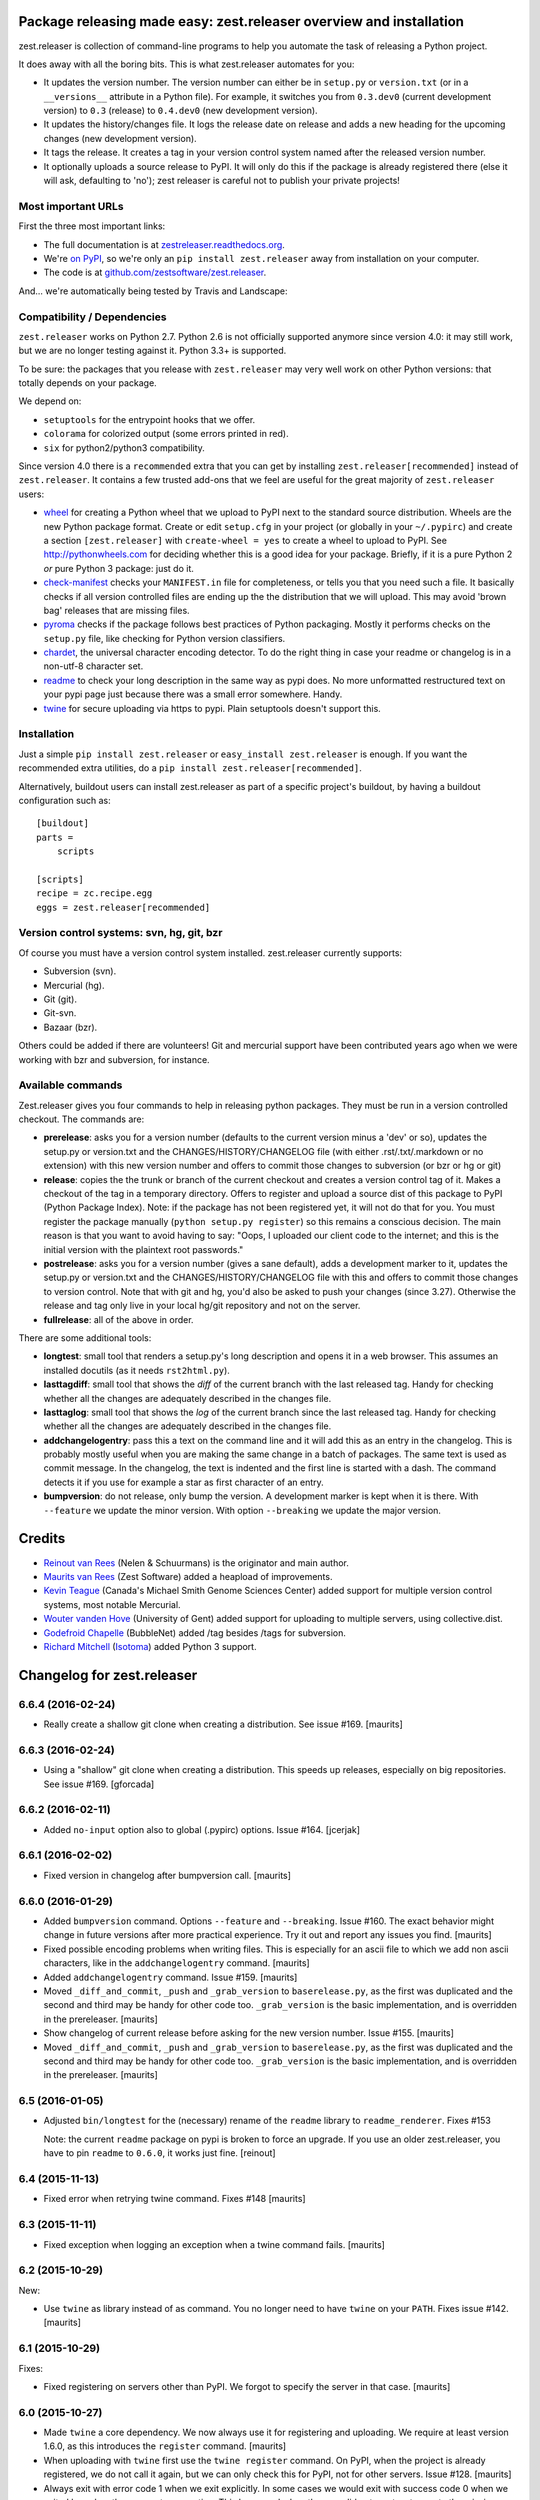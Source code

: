 Package releasing made easy: zest.releaser overview and installation
====================================================================

zest.releaser is collection of command-line programs to help you automate the
task of releasing a Python project.

It does away with all the boring bits. This is what zest.releaser automates
for you:

* It updates the version number. The version number can either be in
  ``setup.py`` or ``version.txt`` (or in a ``__versions__`` attribute in a
  Python file). For example, it switches you from ``0.3.dev0`` (current
  development version) to ``0.3`` (release) to ``0.4.dev0`` (new development
  version).

* It updates the history/changes file. It logs the release date on release and
  adds a new heading for the upcoming changes (new development version).

* It tags the release. It creates a tag in your version control system named
  after the released version number.

* It optionally uploads a source release to PyPI. It will only do this if the
  package is already registered there (else it will ask, defaulting to 'no');
  zest releaser is careful not to publish your private projects!


Most important URLs
-------------------

First the three most important links:

- The full documentation is at `zestreleaser.readthedocs.org
  <http://zestreleaser.readthedocs.org>`_.

- We're `on PyPI <http://pypi.python.org/pypi/zest.releaser>`_, so we're only
  an ``pip install zest.releaser`` away from installation on your computer.

- The code is at `github.com/zestsoftware/zest.releaser
  <https://github.com/zestsoftware/zest.releaser>`_.

And... we're automatically being tested by Travis and Landscape:

.. image:: https://secure.travis-ci.org/zestsoftware/zest.releaser.png?branch=master
   :target: https://travis-ci.org/#!/zestsoftware/zest.releaser

.. image:: https://landscape.io/github/zestsoftware/zest.releaser/master/landscape.svg?style=flat
   :target: https://landscape.io/github/zestsoftware/zest.releaser/master
   :alt: Code Health


Compatibility / Dependencies
----------------------------

``zest.releaser`` works on Python 2.7.  Python 2.6 is not officially
supported anymore since version 4.0: it may still work, but we are no
longer testing against it.  Python 3.3+ is supported.

To be sure: the packages that you release with ``zest.releaser`` may
very well work on other Python versions: that totally depends on your
package.

We depend on:

- ``setuptools`` for the entrypoint hooks that we offer.

- ``colorama`` for colorized output (some errors printed in red).

- ``six`` for python2/python3 compatibility.

Since version 4.0 there is a ``recommended`` extra that you can get by
installing ``zest.releaser[recommended]`` instead of ``zest.releaser``.  It
contains a few trusted add-ons that we feel are useful for the great majority
of ``zest.releaser`` users:

- wheel_ for creating a Python wheel that we upload to PyPI next to
  the standard source distribution.  Wheels are the new Python package
  format.  Create or edit ``setup.cfg`` in your project (or globally
  in your ``~/.pypirc``) and create a section ``[zest.releaser]`` with
  ``create-wheel = yes`` to create a wheel to upload to PyPI.  See
  http://pythonwheels.com for deciding whether this is a good idea for
  your package.  Briefly, if it is a pure Python 2 *or* pure Python 3
  package: just do it.

- `check-manifest`_ checks your ``MANIFEST.in`` file for completeness,
  or tells you that you need such a file.  It basically checks if all
  version controlled files are ending up the the distribution that we
  will upload.  This may avoid 'brown bag' releases that are missing
  files.

- pyroma_ checks if the package follows best practices of Python
  packaging.  Mostly it performs checks on the ``setup.py`` file, like
  checking for Python version classifiers.

- chardet_, the universal character encoding detector. To do the right thing
  in case your readme or changelog is in a non-utf-8 character set.

- readme_ to check your long description in the same way as pypi does. No more
  unformatted restructured text on your pypi page just because there was a
  small error somewhere. Handy.

- twine_ for secure uploading via https to pypi. Plain setuptools doesn't
  support this.

.. _wheel: https://pypi.python.org/pypi/wheel
.. _`check-manifest`: https://pypi.python.org/pypi/check-manifest
.. _pyroma: https://pypi.python.org/pypi/pyroma
.. _chardet: https://pypi.python.org/pypi/chardet
.. _readme: https://pypi.python.org/pypi/readme
.. _twine: https://pypi.python.org/pypi/twine


Installation
------------

Just a simple ``pip install zest.releaser`` or ``easy_install zest.releaser`` is
enough. If you want the recommended extra utilities, do a ``pip install
zest.releaser[recommended]``.

Alternatively, buildout users can install zest.releaser as part of a specific
project's buildout, by having a buildout configuration such as::

    [buildout]
    parts =
        scripts

    [scripts]
    recipe = zc.recipe.egg
    eggs = zest.releaser[recommended]


Version control systems: svn, hg, git, bzr
------------------------------------------

Of course you must have a version control system installed.  zest.releaser
currently supports:

- Subversion (svn).

- Mercurial (hg).

- Git (git).

- Git-svn.

- Bazaar (bzr).

Others could be added if there are volunteers! Git and mercurial support
have been contributed years ago when we were working with bzr and subversion,
for instance.


Available commands
------------------

Zest.releaser gives you four commands to help in releasing python
packages.  They must be run in a version controlled checkout.  The commands
are:

- **prerelease**: asks you for a version number (defaults to the current
  version minus a 'dev' or so), updates the setup.py or version.txt and the
  CHANGES/HISTORY/CHANGELOG file (with either .rst/.txt/.markdown or no
  extension) with this new version number and offers to commit those changes
  to subversion (or bzr or hg or git)

- **release**: copies the the trunk or branch of the current checkout and
  creates a version control tag of it.  Makes a checkout of the tag in a
  temporary directory.  Offers to register and upload a source dist
  of this package to PyPI (Python Package Index).  Note: if the package has
  not been registered yet, it will not do that for you.  You must register the
  package manually (``python setup.py register``) so this remains a conscious
  decision.  The main reason is that you want to avoid having to say: "Oops, I
  uploaded our client code to the internet; and this is the initial version
  with the plaintext root passwords."

- **postrelease**: asks you for a version number (gives a sane default), adds
  a development marker to it, updates the setup.py or version.txt and the
  CHANGES/HISTORY/CHANGELOG file with this and offers to commit those changes
  to version control. Note that with git and hg, you'd also be asked to push
  your changes (since 3.27). Otherwise the release and tag only live in your
  local hg/git repository and not on the server.

- **fullrelease**: all of the above in order.

There are some additional tools:

- **longtest**: small tool that renders a setup.py's long description
  and opens it in a web browser. This assumes an installed docutils
  (as it needs ``rst2html.py``).

- **lasttagdiff**: small tool that shows the *diff* of the current
  branch with the last released tag.  Handy for checking whether all
  the changes are adequately described in the changes file.

- **lasttaglog**: small tool that shows the *log* of the current
  branch since the last released tag.  Handy for checking whether all
  the changes are adequately described in the changes file.

- **addchangelogentry**: pass this a text on the command line and it
  will add this as an entry in the changelog.  This is probably mostly
  useful when you are making the same change in a batch of packages.
  The same text is used as commit message.  In the changelog, the text
  is indented and the first line is started with a dash.  The command
  detects it if you use for example a star as first character of an
  entry.

- **bumpversion**: do not release, only bump the version.  A
  development marker is kept when it is there.  With ``--feature`` we
  update the minor version.  With option ``--breaking`` we update the
  major version.


Credits
=======

* `Reinout van Rees <http://reinout.vanrees.org>`_ (Nelen & Schuurmans) is the
  originator and main author.

* `Maurits van Rees <http://maurits.vanrees.org>`_ (Zest Software) added
  a heapload of improvements.

* `Kevin Teague <http://bud.ca>`_ (Canada's Michael Smith Genome Sciences
  Center) added support for multiple version control systems, most notable
  Mercurial.

* `Wouter vanden Hove <http://ugent.be>`_ (University of Gent) added
  support for uploading to multiple servers, using collective.dist.

* `Godefroid Chapelle <http://bubblenet.be>`_ (BubbleNet) added /tag besides
  /tags for subversion.

* `Richard Mitchell <https://github.com/mitchellrj>`_
  (`Isotoma <https://www.isotoma.com/>`_) added Python 3 support.


Changelog for zest.releaser
===========================

6.6.4 (2016-02-24)
------------------

- Really create a shallow git clone when creating a distribution.
  See issue #169.
  [maurits]


6.6.3 (2016-02-24)
------------------

- Using a "shallow" git clone when creating a distribution. This speeds up
  releases, especially on big repositories.
  See issue #169.
  [gforcada]


6.6.2 (2016-02-11)
------------------

- Added ``no-input`` option also to global (.pypirc) options.
  Issue #164.
  [jcerjak]


6.6.1 (2016-02-02)
------------------

- Fixed version in changelog after bumpversion call.
  [maurits]


6.6.0 (2016-01-29)
------------------

- Added ``bumpversion`` command.  Options ``--feature`` and
  ``--breaking``.  Issue #160.  The exact behavior might change in
  future versions after more practical experience.  Try it out and
  report any issues you find.  [maurits]

- Fixed possible encoding problems when writing files.  This is
  especially for an ascii file to which we add non ascii characters,
  like in the ``addchangelogentry`` command.  [maurits]

- Added ``addchangelogentry`` command.  Issue #159.  [maurits]

- Moved ``_diff_and_commit``, ``_push`` and ``_grab_version`` to
  ``baserelease.py``, as the first was duplicated and the second and
  third may be handy for other code too.  ``_grab_version`` is the
  basic implementation, and is overridden in the prereleaser.  [maurits]

- Show changelog of current release before asking for the new version
  number.  Issue #155.  [maurits]

- Moved ``_diff_and_commit``, ``_push`` and ``_grab_version`` to
  ``baserelease.py``, as the first was duplicated and the second and
  third may be handy for other code too.  ``_grab_version`` is the
  basic implementation, and is overridden in the prereleaser.  [maurits]

6.5 (2016-01-05)
----------------

- Adjusted ``bin/longtest`` for the (necessary) rename of the ``readme``
  library to ``readme_renderer``.
  Fixes #153

  Note: the current ``readme`` package on pypi is broken to force an
  upgrade. If you use an older zest.releaser, you have to pin ``readme`` to
  ``0.6.0``, it works just fine.
  [reinout]


6.4 (2015-11-13)
----------------

- Fixed error when retrying twine command.
  Fixes #148
  [maurits]


6.3 (2015-11-11)
----------------

- Fixed exception when logging an exception when a twine command
  fails.
  [maurits]


6.2 (2015-10-29)
----------------

New:

- Use ``twine`` as library instead of as command.  You no longer need
  to have ``twine`` on your ``PATH``.
  Fixes issue #142.
  [maurits]


6.1 (2015-10-29)
----------------

Fixes:

- Fixed registering on servers other than PyPI.  We forgot to specify
  the server in that case.
  [maurits]


6.0 (2015-10-27)
----------------

- Made ``twine`` a core dependency.  We now always use it for
  registering and uploading.  We require at least version 1.6.0, as
  this introduces the ``register`` command.
  [maurits]

- When uploading with ``twine`` first use the ``twine register``
  command.  On PyPI, when the project is already registered, we do not
  call it again, but we can only check this for PyPI, not for other
  servers.
  Issue #128.
  [maurits]

- Always exit with error code 1 when we exit explicitly.  In some
  cases we would exit with success code 0 when we exited based on the
  answer to a question.  This happened when the user did not want us
  to create the missing ``tags`` directory in subversion, and also
  after asking if the user wanted to continue even though 'nothing
  changed yet' was in the history.
  [maurits]

- Extensions can now tell zest.releaser to look for specific required
  words in the history.  Just add ``required_changelog_text`` to the
  prerelease data.  It can be a string or a list, for example
  ``["New:", "Fixes:"]``.  For a list, only one of them needs to be
  present.
  [maurits]

- Look for the 'Nothing changed yet' text in the complete text of the
  history entries of the current release, instead of looking at it
  line by line.  This means that zest releaser extensions can overwrite
  ``nothing_changed_yet`` in the prerelease data to span multiple lines.
  [maurits]

- zest.releaser extensions can now look at
  ``history_insert_line_here`` in the prerelease data.  On this line
  number in the history file they can add an extra changelog entry if
  wanted.
  [maurits]

- Added ``history_last_release`` to the prerelease data.  This is the
  text with all history entries of the current release.
  [maurits]

- When using the ``--no-input`` option, show the question and the
  chosen answer.  Otherwise in case of a problem it is not clear why
  the command stopped.
  Fixes issue #136.
  [maurits]


5.7 (2015-10-14)
----------------

- The history/changelog file is now written back with the originally detected
  encoding. The functionality was added in 5.2, but only used for writing the
  ``setup.py``, not the changelog. This is fixed now.
  [reinout]


5.6 (2015-09-23)
----------------

- Add support for PyPy.
  [jamadden]


5.5 (2015-09-05)
----------------

- The ``bin/longtest`` command adds the correct utf-8 character encoding hint
  to the resulting html so that non-ascii long descriptions are properly
  rendered in all browsers.
  [reinout]


5.4 (2015-08-28)
----------------

- Requiring at least version 0.6 of the (optional, btw) readme package. The
  API of readme changed slightly. Only needed when you want to check your
  package's long description with ``bin/longtest``.
  [reinout]


5.3 (2015-08-21)
----------------

- Fixed typo in svn command to show the changelog since the last tag.
  [awello]


5.2 (2015-07-27)
----------------

- When we find no version control in the current directory, look a few
  directories up.  When looking for version and history files, we look
  in the current directory and its sub directories, and not in the
  repository root.  After making a tag checkout, we change directory
  to the same relative path that we were in before.  You can use this
  when you want to release a Python package that is in a sub directory
  of the repository.  When we detect this, we first offer to change to
  the root directory of the repository.
  [maurits]

- Write file with the same encoding that we used for reading them.
  Issue #109.
  [maurits]


5.1 (2015-06-11)
----------------

- Fix writing history/changelog file with non-ascii.  Issue #109.
  [maurits]

- Release zest.releaser as universal wheel, so one wheel for Python 2
  and 3.  As usual, we release it also as a source distribution.
  [maurits]

- Regard "Skipping installation of __init__.py (namespace package)" as
  warning, printing it in magenta.  This can happen when creating a
  wheel.  Issue #108.
  [maurits]


5.0 (2015-06-05)
----------------

- Python 3 support.
  [mitchellrj]

- Use the same `readme` library that PyPI uses to parse long
  descriptions when we test and render them.
  [mitchellrj]


4.0 (2015-05-21)
----------------

- Try not to treat warnings as errors.
  [maurits]

- Allow retrying some commands when there is an error.  Currently only
  for commands that talk to PyPI or another package index.  We ask the
  user if she wants to retry: Yes, no, quit.
  [maurits]

- Added support for twine_.  If the ``twine`` command is available, it
  is used for uploading to PyPI.  It is installed automatically if you
  use the ``zest.releaser[recommended]`` extra.  Note that if the
  ``twine`` command is not available, you may need to change your
  system ``PATH`` or need to install ``twine`` explicitly.  This seems
  more needed when using ``zc.buildout`` than when using ``pip``.
  Added ``releaser.before_upload`` entry point.  Issue #59.
  [maurits]

- Added ``check-manifest`` and ``pyroma`` to the ``recommended``
  extra.  Issue #49.
  [maurits]

- Python 2.6 not officially supported anymore.  It may still work, but
  we are no longer testing against it.
  [maurits]

- Do not accept ``y`` or ``n`` as answer for a new version.
  [maurits]

- Use ``colorama`` to output errors in red.
  Issue #86
  [maurits]

- Show errors when uploading to PyPI.  They were unintentionally
  swallowed before, so you did not notice when an upload failed.
  Issue #84.
  [maurits]

- Warn when between the last postrelease and a new prerelease no
  changelog entry has been added.  '- Nothing changed yet' would still
  be in there.
  Issue #26.
  [maurits]

- Remove code for support of collective.sdist.  That package was a backport
  from distutils for Python 2.5 and earlier, which we do not support.
  [maurits]

- Add optional support for uploading Python wheels.  Use the new
  ``zest.releaser[recommended]`` extra, or run ``pip install wheel``
  yourself next to ``zest.releaser``.  Create or edit ``setup.cfg`` in
  your project (or globally in your ``~/.pypirc``) and create a section
  ``[zest.releaser]`` with ``create-wheel = yes`` to create a wheel to
  upload to PyPI.  See http://pythonwheels.com for deciding whether
  this is a good idea for your package.  Briefly, if it is a pure
  Python 2 *or* pure Python 3 package: just do it.
  Issue #55
  [maurits]

- Optionally add extra text to commit messages.  This can be used to
  avoid running Travis Continuous Integration builds.  See
  http://docs.travis-ci.com/user/how-to-skip-a-build/.  To activate
  this, add ``extra-message = [ci skip]`` to a ``[zest.releaser]``
  section in the ``setup.cfg`` of your package, or your global
  ``~/.pypirc``.  Or add your favorite geeky quotes there.
  [maurits]

- Fix a random test failure on Travis CI, by resetting ``AUTO_RESPONSE``.
  [maurits]

- Added clarification to logging: making an sdist/wheel now says that it is
  being created in a temp folder. Fixes #61.
  [reinout]

.. # Note: for older changes see ``doc/sources/changelog.rst``.

.. _twine: https://pypi.python.org/pypi/twine


